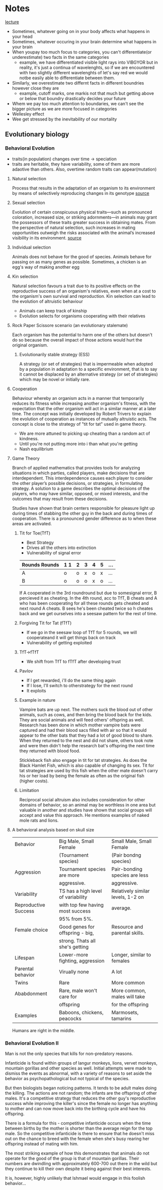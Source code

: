 * Notes
[[https://youtu.be/NNnIGh9g6fA?si=iyQXAILtbjMrlNyk][lecture]]
- Sometimes, whatever going on in your body affects what happens in your head
- Sometimes, whatever occuring in your brain determine what happens in your brain
- When youpay too much focus to categories, you can't differentiate(or underestimate)
  two facts in the same categories
  - example, we have differentiated visible light rays into VIBGYOR
    but in reality, it's just a continua of wavelenghts, so if we are
    encountered with two slightly different wavelenghts of let's say red
    we would notbe easily able to differentiate between them.
- Similarly, we overestimate two differnt facts in different boundries however close they are
  - example, cutoff marks, one markis not that much but getting above
    or below that boundry drastically decides your future
- Whem we pay too much attention to boundaries, we can't see the bigger
  picture as we are more focused in categories
- Wellesley effect
- Wee get stressed by the inevitability of our mortality
** Evolutionary biology
*** Behavioral Evolution
- traits(in population) changes over time -> speciation
- traits are heritable, they have variability, some of them are more adaotive than
  others. Also, overtime random traits can appear(mutation)
**** Natural selection
Process that results in the adaptation of an organism to its environment by
means of selectively reproducing changes in its genotype [[https://www.britannica.com/science/natural-selection][source]]
**** Sexual selection
Evolution of certain conspicuous physical
traits—such as pronounced coloration, increased size, or striking adornments—in animals may
grant the possessors of these traits greater success in obtaining mates. From the perspective of
natural selection, such increases in mating opportunities outweigh the risks associated with the
animal’s increased visibility in its environment. [[https://www.britannica.com/science/sexual-selection][source]]
**** Individual selection
Animals does not behave for the good of species.
Animals behave for passing on as many genes as possible.
Sometimes, a chicken is an egg's way of making another egg
**** Kin selection
Natural selection favours a trait due to its positive effects on the
reproductive success of an organism's relatives, even when at a cost to the organism's own survival
and reproduction. Kin selection can lead to the evolution of altruistic behaviour
  - Animals can keep track of kinship
  - Evolution selects for organisms cooperating with their relatives
**** Rock Paper Scissore scenario (an evolutionary stalemate)
Each organism has the potential to harm one of the
others but doesn't do so because the overall impact of those actions would hurt the original
organism.
***** Evolutionarily stable strategy (ESS)
A strategy (or set of strategies) that is impermeable when
adopted by a population in adaptation to a specific environment, that is to say it cannot be displaced
by an alternative strategy (or set of strategies) which may be novel or initially rare.
**** Cooperation
Behaviour whereby an organism acts in a manner
that temporarily reduces its fitness while increasing another organism's fitness, with the expectation
that the other organism will act in a similar manner at a later time. The concept was initially
developed by Robert Trivers to explain the evolution of cooperation as instances of mutually
altruistic acts. The concept is close to the strategy of "tit for tat" used in game theory.
  - We are more attuned to picking up cheating than a random act of kindness.
  - Until you're not putting more into i than what you're getting
  - Nash equilibrium
**** Game Theory
Branch of applied mathematics that provides tools for analyzing situations in which
parties, called players, make decisions that are interdependent. This interdependence causes each
player to consider the other player’s possible decisions, or strategies, in formulating strategy. A
solution to a game describes the optimal decisions of the players, who may have similar, opposed,
or mixed interests, and the outcomes that may result from these decisions.

Studies have shown that brain centers responsible for pleasure light up during times of stabbing the
other guy in the back and during times of cooperation. There is a pronounced gender difference as
to when these areas are activated. 
***** Tit for Toe(TfT)
- Best Strategy
- Drives all the others into extinction
- Vulnerability of signal error
| Rounds Rounds | 1 1 | 2 | 3 | 4 | 5 | ... |
|---------+----+---+---+---+---+-----|
| A       | o  | o | x | o | x | ... |
| B       | o  | o | o | x | o | ... |
|---------+----+---+---+---+---+-----|
If A cooperated in the 3rd roundround but due to somesignal error, B percieved
it as cheating. In the 4th round, acc to TfT, B cheats and A who has been
cooperating for all these rounds gets cheated and next round A cheats. B sees
he's been cheated twice so h cheates back and we get ourselves into a seesaw
pattern for the rest of time.
***** Forgiving Tit for Tat (fTfT)
- If we go in the seesaw loop of TfT for 5 rounds, we will cooperateand it
  will get things back on track
- Vulnerability of getting exploited
***** TfT->fTfT
- We shift from TfT to fTfT after developing trust
***** Pavlov
- If I get rewarded, i'll do the same thing again
- If I lose, I'll switch to otherstrategy for the next round
- It exploits
***** Example in nature
Vampire bats are up next. The mothers suck the blood out of other animals, such as cows, and then
bring the blood back for the kids. They are social animals and will feed others' offspring as well.
Research has been done in which mother vampire bats were captured and had their blood sacs filled
with air so that it would appear to the other bats that they had a lot of good blood to share. When
they returned to the nest and did not share, others took note and were then didn't help the
research bat's offspring the next time they returned with blood food. 

Stickleback fish also engage in tit for tat strategies. As does the Black Hamlet Fish, which is also
capable of changing its sex. Tit for tat strategies are used by this fish when the other mate doesn't
carry his or her load by being the female as often as the original fish (higher costs).
***** Limitation
Reciprocal social altruism also includes consideration for other domains of behavior, so an animal
may be worthless in one area but valuable in another and studies have shown that social groups
will accept and value this approach. He mentions examples of naked mole rats and lions.
**** A behavioral analysis based on skull size
| Behavior             | Big Male, Small Female             | Small Male, Small Female          |
|                      | (Tournament species)               | (Pair bondng species)             |
|----------------------+------------------------------------+-----------------------------------|
| Aggression           | Tournament species are more        | Pair-bonding species are less     |
|                      | aggressive.                        | aggressive.                       |
|----------------------+------------------------------------+-----------------------------------|
| Variability          | TS has a high level of variability | Relatively similar levels, 1-2 on |
| Reproductive Success | with top few having most success   | average.                          |
|                      | 95% from 5%.                       |                                   |
|----------------------+------------------------------------+-----------------------------------|
| Female choice        | Good genes for offspring - big,    | Resource and parental skills.     |
|                      | strong. Thats all she's getting    |                                   |
|----------------------+------------------------------------+-----------------------------------|
| Lifespan             | Lower-more fighting, aggression    | Longer, similar to females        |
|----------------------+------------------------------------+-----------------------------------|
| Parental behavior    | Virually none                      | A lot                             |
|----------------------+------------------------------------+-----------------------------------|
| Twins                | Rare                               | More common                       |
|----------------------+------------------------------------+-----------------------------------|
| Ababdonment          | Rare, male won't care for          | More common, males will take      |
|                      | offspring                          | for the offspring                 |
|----------------------+------------------------------------+-----------------------------------|
| Examples             | Baboons, chickens, peacocks        | Marmosets, tamarins               |
|----------------------+------------------------------------+-----------------------------------|
Humans are right in the middle.
*** Behavioral Evolution II
Man is not the only species that kills for non-predatory reasons.

Infanticide is found within groups of langur monkeys, lions, vervet monkeys, mountain gorillas and
other species as well. Initial attempts were made to dismiss the events as abnormal, with a variety of
reasons to set aside the behavior as psychopathological but not typical of the species.

But then biologists began noticing patterns. It tends to be adult males doing the killing. The actions are not random; the
infants are the offspring of other males. It's a competitive strategy that reduces the other guy's
reproductive success while improving the killer's since the female no longer has anything to mother
and can now move back into the birthing cycle and have his offspring.

There is a formula for this - competitive infanticide occurs when the time between births by the
mother is shorter than the average reign for the top male. So the competitive infanticide is there to
ensure that he doesn't miss out on the chance to breed with the female when she's busy rearing her
offspring instead of mating with him. 

The most striking example of how this demonstrates that animals do not operate for the good of the
group is that of mountain gorillas. Their numbers are dwindling with approximately 600-700 out
there in the wild but they continue to kill their own despite it being against their best interests.

It is, however, highly unlikely that Ishmael would engage in this foolish behavior...

However, when the male replaces a relative, the infanticide is checked by the element of kinship
selection and the evolved behavior of supporting, not destroying, the success of relatives. 

Females have developed responses to the infanticide. They may spontaneously abort the fetus
(rodents), miscarry after being harassed by the new male (wild horses) or even go into pseudo-estrus
in which they give off all the signs and even mate with the new guy but without actually giving up the
original fetus. 

Females will also physically defend their offspring, with the most menacing being the maternal
grandmother who has past her prime but still has a genetic stake in the matter. The mother will
defend, but not to the point of serious injury. As she ages, her defense will be more vigorous. (Of
course these are general patterns and an aggressive male is not guaranteed that things will turn out
well for him.)

Kidnapping among savannah baboons is more likely to be seen when the aggressive, high ranking
male has been in the troop for a while than when he hasn't since some other baboon's offspring
doesn't make a compelling shield. 

**** Dominance hierarchies
In essence, having males is
a "risky strategy" in a tournament species because 5% of the males get to produce 95% of the future
offspring, so the odds are that a male will not get to mate well. Females tend to mate regardless, so
having a female will tend to carry the genes onward at a higher rate. Thus higher ranking females
show a greater tendency to give birth to males while lower ranking females have a greater tendency
to give birth to females. This is not a choice, but rather reflects some gradual adaptation that's
resulted from the males of top ranking females getting to pass on their genes while the lower
ranking females' male offspring did not but their daughters did. However, dominance among the
males is not based on nepotism, it's based on strength and power, so a male can ascend if he's able
to. And the male offspring of a top ranking female may be entirely unsuccessful. My sense is that
there isn't a lot to be gained from this section as it's speculative and, of course, the females aren't
really choosing to have a male or a female baby; there's simply some tendency that has enabled the
offspring of top ranking male-female combinations to be more likely to produce a male. This notion
leads into an upcoming topic, which is intersexual competition.

The bias toward more females during times of ecological duress connects directly to the metabolic
demands of males being higher than the metabolic demands of females. The tougher it is on the
mother, the greater the odds of the fetus not surviving. 
**** Intersexual competition
Intersexual competition reflects differing interests in the future reproductive success of the female.
In tournament species in which the males migrate, they care little about what happens to the female
once they are gone and so aggressive elements are sometimes found within their sperm. These
elements help increase the odds of generating a successful pregnancy and set the fetus up to be
more metabolically demanding. Females, on the other hand, have evolved ways to neutralize these
elements as they are costly and dangerous. 

Imprinted genes are genes that have different manifestations depending on which parent they came
from. In classic Mendelian genetics, a combination of Aa and AA treats the A's as similar, but with
imprinted genes it actually matters whether the A came from the father or mother because the gene
will behave differently. Through the process of methylization, the gene's behavior will be altered
based on its origin. If you get it from one parent it will be active, if from the other it will be silenced.
When you look at imprinted genes that are active if they come from the father, they all tend to be
genes that promote fetal growth. If from the mother, they tend to slow down fetal growth. For
example, one of the genes codes for insulin like growth factor. Not hard to see how that fits in. The
female's version makes for a less responsive receptor for the insulin like growth factor. Another
example is choriocarcinoma, which is a cancer of the uterus that can happen if the male's sperm has
aggressive growth factors and the female has no counterbalancing genes; this leads to unchecked
growth which is bad. Pregnancy hyperglycemia is another example as the fetus is trying to get lots of
sugar from mom but mom may have an active gene that checks that (hypoglycemia will occur if she
does not). These types of imprinted genes are not typically seen in pair bonding species. Humans are
again right in the middle. 

Next up is the fun topic of...sperm competition? Yes, research into fruit flies shows that another
strategy that's out there is the sperm carrying a toxin that kills off other males' sperm. Sadly for the
females, the toxins are also potentially toxic to them. Thus we see females have evolved ways to
counteract this. 

Exogamy impacts the behavior of animals as well. There is variation in who leaves (females in chimps
and gorillas, males in baboon troops) and that influences what happens within the group. For
example, chimp groups can be highly aggressive and even genocidal toward other groups
("outsiders" or "them") because the males are all related by kinship ties and thus get along much
better than they would if there was male exogamy.

**** Group selection

One of the scariest things in the world is when all the males in a given group start getting along
really well with each other. Aggression toward the others often follows. 

This relates to military techniques that aim to create a sense of kinship among the troops. This makes
them a band of brothers that will cooperate with each other, though it can have divisive effects as
well, such as was seen in the Vietnam War, because the group may agree to disagree with orders and
commands from above, the hierarchical other.

- Founder Effect
  A bio-geographic (or other) event occurs that separates out a subset from a larger group. This
  smaller subset soon becomes more inbred than the larger whole, simply as a by-product of being a
  smaller group. This translates into having a higher degree of relatedness, which introduces the
  whole business of kin selection. Because these guys are more closely related, they will work together
  more as a group and will end up outcompeting the original group members when they are reunited.
  
Another scenario is demonstrated through the example of two chickens, one that's highly aggressive
and one that's more laid back. When competing one on one, the more aggressive chicken will lay
more eggs, but there's the drawback in which a group of aggressive chickens will harass each other
and thus impair their own breeding while the calmer group will lay more eggs because as a group
they cause less grief for each other.
*** Criticisms
The first criticism rests on the notion of heritability and the associated notion that the behaviors are
genetically received, inevitable and produced. The next notion is that of adaptiveness, which
suggests that all behaviors have evolved because they are adaptive (beneficial). The third principle is
that the changes are gradual. 

The molecular view challenges the notion of heritability. While the evolutionary biologist argues that
the trait is commonly seen among groups and has emerged because it is inherited and beneficial, the
molecular folks say show me the gene, establish the direct connection.

Adaptiveness is attacked as the adaptationist fallacy. Everything is reduced down to a just so story in
which the best story wins. He notes that to honestly assess it, you must keep the context in mind.
Squid aren't so great as swimmers compared to fish, but they kick butt compared to mollusks, which
is where they started. Nevertheless we have the concept of spandrels (courtesy of Stephen Jay Gould
and Richard Lewontin), suggesting that some evolved elements just came along for the ride. 

These spandrels would be decorated, but for all that they weren't put there for adaptive purposes.
They are simply inevitable when arches are brought together. As Francois Jacob put it "Evolution is a
tinkerer." 

The theory is heavily saturated with elements of competition and outcompeting the others at every
level, with the winner being, by definition, the best and most worthy and most fit. All of this fits in
with rather nicely with the world view and SES of the people advancing these arguments, each of
whom was a Southern white male. 

On the other hand, competition may not be the most important element. Russian biologists viewed
the issue from a collective viewpoint and had a greater respect for the impact of external elements,
such as the environment. 

Gould and others suggested that gradualism was possibly a flawed concept. Instead they suggested
that punctuated equilibrium makes more sense. In this scenario, most of the time nothing is
happening and there isn't really much impact from all this competition stuff. Then a genetic change
of some sort occurs and a massive change follows and then things return back to normal. 
**** Politics
Politics comes into play as well, with issues ranging from male domination, sexual aggression, social
stratification and more and the question of the extent to which these are a reflection of natural
order. 

On the other hand, the gradualists were Northeastern Marxists. And the world they want it to be fits
smoothly into the notion of dialectical materialism. 


